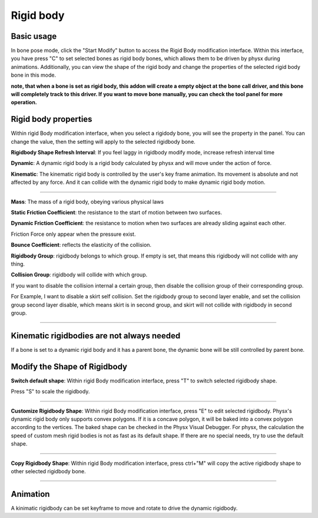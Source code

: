 Rigid body
==========

Basic usage
-------------
In bone pose mode, click the "Start Modify" button to access the Rigid Body modification interface. Within this interface, you have press "C" to set selected bones as rigid body bones, which allows them to be driven by physx during animations. Additionally, you can view the shape of the rigid body and change the properties of the selected rigid body bone in this mode.

**note, that when a bone is set as rigid body, this addon will create a empty object at the bone call driver, and this bone will completely track to this driver. If you want to move bone manually, you can check the tool panel for more operation.**

Rigid body properties
--------------------------

.. raw:: html

    <a href="../image/rigidbody_setting.png" target="_blank">
        <img src="../image/rigidbody_setting.png" style="width: 20%;" />
    </a>

Within rigid Body modification interface, when you select a rigidody bone, you will see the property in the panel. You can change the value, then the setting will apply to the selected rigidbody bone.


**Rigidbody Shape Refresh Interval**: If you feel laggy in rigidbody modify mode, increase refresh interval time

**Dynamic**: A dynamic rigid body is a rigid body calculated by physx and will move under the action of force.

**Kinematic**: The kinematic rigid body is controlled by the user's key frame animation. Its movement is absolute and not affected by any force. And it can collide with the dynamic rigid body to make dynamic rigid body motion.

.. raw:: html

    <video width="100%" controls src="../video/kinematic.mp4">
      Your browser does not support the video tag.
    </video>

......

**Mass**: The mass of a rigid body, obeying various physical laws

**Static Friction Coefficient**: the resistance to the start of motion between two surfaces.

**Dynamic Friction Coefficient**: the resistance to motion when two surfaces are already sliding against each other.

Friction Force only appear when the pressure exist.

**Bounce Coefficient**: reflects the elasticity of the collision.

**Rigidbody Group**: rigidbody belongs to which group. If empty is set, that means this rigidbody will not collide with any thing.

**Collision Group**: rigidbody will collide with which group.

If you want to disable the collision internal a certain group, then disable the collision group of their corresponding group.

For Example, I want to disable a skirt self collision. Set the rigidbody group to second layer enable, and set the collision group second layer disable, which means skirt is in second group, and skirt will not collide with rigidbody in second group.

.. raw:: html

    <video width="100%" controls src="../video/set_collision_group.mp4">
      Your browser does not support the video tag.
    </video>

......


Kinematic rigidbodies are not always needed
----------------------------------------------------
If a bone is set to a dynamic rigid body and it has a parent bone, the dynamic bone will be still controlled by parent bone.

Modify the Shape of Rigidbody
---------------------------------------
**Switch default shape**: Within rigid Body modification interface, press "T" to switch selected rigidbody shape. 

Press "S" to scale the rigidbody.

.. raw:: html

    <video width="100%" controls src="../video/scale_rigidbody.mp4">
      Your browser does not support the video tag.
    </video>

......

**Customize Rigidbody Shape**: Within rigid Body modification interface, press "E" to edit selected rigidbody. Physx's dynamic rigid body only supports convex polygons. If it is a concave polygon, it will be baked into a convex polygon according to the vertices. The baked shape can be checked in the Physx Visual Debugger. For physx, the calculation the speed of custom mesh rigid bodies is not as fast as its default shape. If there are no special needs, try to use the default shape.

.. raw:: html

    <video width="100%" controls src="../video/edit_shape.mp4">
      Your browser does not support the video tag.
    </video>

......

**Copy Rigidbody Shape**: Within rigid Body modification interface, press ctrl+"M" will copy the active rigidbody shape to other selected rigidbody bone.

.. raw:: html

    <video width="100%" controls src="../video/copy_shape.mp4">
      Your browser does not support the video tag.
    </video>

......

Animation
-----------
A kinimatic rigidbody can be set keyframe to move and rotate to drive the dynamic rigidbody.